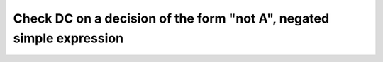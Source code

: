 Check DC on a decision of the form "not A", negated simple expression
=====================================================================

.. qmlink:: TCIndexImporter

   *



